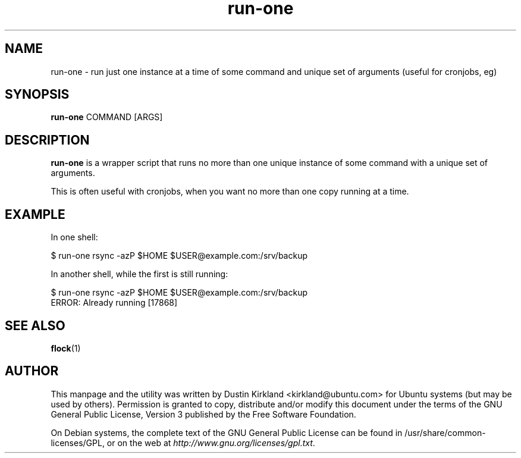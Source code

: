 .TH run\-one 1 "9 Jan 2011" bikeshed "bikeshed"
.SH NAME
run\-one \- run just one instance at a time of some command and unique set of arguments (useful for cronjobs, eg)

.SH SYNOPSIS
\fBrun\-one\fP COMMAND [ARGS]

.SH DESCRIPTION
\fBrun\-one\fP is a wrapper script that runs no more than one unique instance of some command with a unique set of arguments.

This is often useful with cronjobs, when you want no more than one copy running at a time.

.SH EXAMPLE
In one shell:

 $ run\-one rsync -azP $HOME $USER@example.com:/srv/backup

In another shell, while the first is still running:

 $ run\-one rsync -azP $HOME $USER@example.com:/srv/backup
 ERROR: Already running [17868]

.SH SEE ALSO
\fBflock\fP(1)

.SH AUTHOR
This manpage and the utility was written by Dustin Kirkland <kirkland@ubuntu.com> for Ubuntu systems (but may be used by others).  Permission is granted to copy, distribute and/or modify this document under the terms of the GNU General Public License, Version 3 published by the Free Software Foundation.

On Debian systems, the complete text of the GNU General Public License can be found in /usr/share/common-licenses/GPL, or on the web at \fIhttp://www.gnu.org/licenses/gpl.txt\fP.
